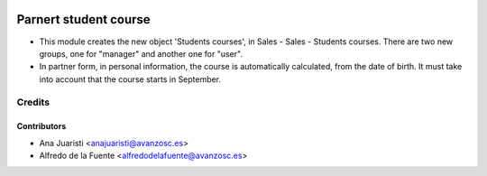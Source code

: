 .. image:: https://img.shields.io/badge/licence-AGPL--3-blue.svg
   :target: http://www.gnu.org/licenses/agpl-3.0-standalone.html
   :alt: License: AGPL-3

======================
Parnert student course
======================

* This module creates the new object 'Students courses', in Sales - Sales -
  Students courses. There are two new groups, one for "manager" and another one
  for "user".

* In partner form, in personal information, the course is automatically
  calculated, from the date of birth. It must take into account that the course
  starts in September.

Credits
=======


Contributors
------------
* Ana Juaristi <anajuaristi@avanzosc.es>
* Alfredo de la Fuente <alfredodelafuente@avanzosc.es>
